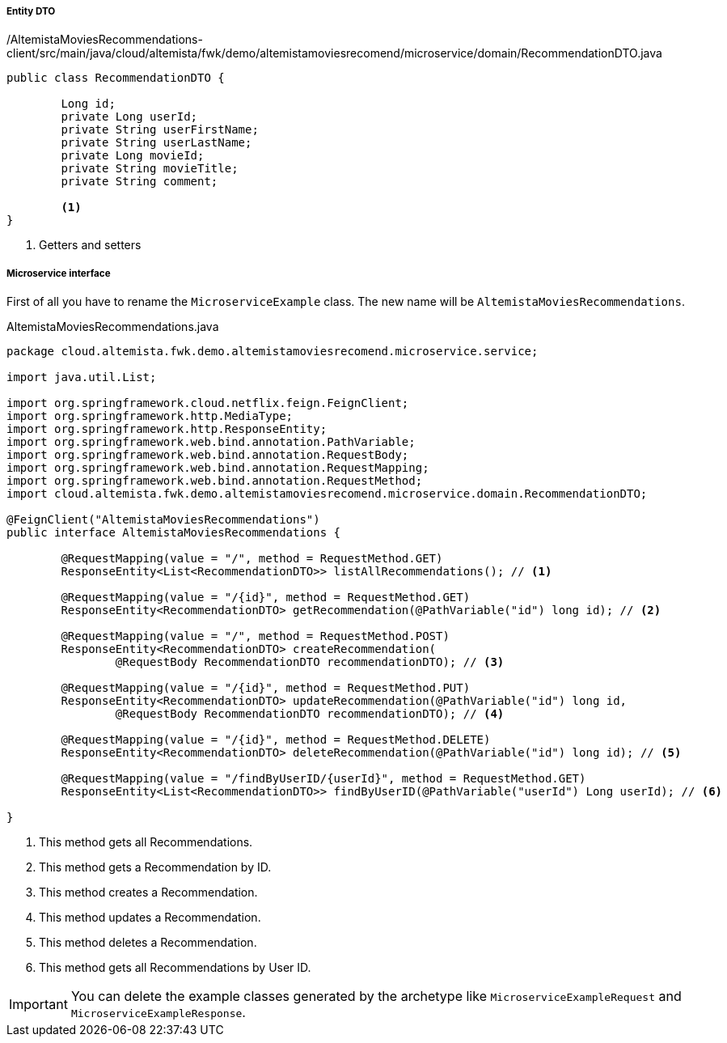 
:fragment:

===== Entity DTO
[source,java,linenums]
./AltemistaMoviesRecommendations-client/src/main/java/cloud/altemista/fwk/demo/altemistamoviesrecomend/microservice/domain/RecommendationDTO.java
----
public class RecommendationDTO {
	
	Long id;
	private Long userId;
	private String userFirstName;
	private String userLastName;
	private Long movieId;
	private String movieTitle;
	private String comment;

	<1>	
}
----
<1> Getters and setters

===== Microservice interface

First of all you have to rename the `MicroserviceExample` class. The new name will be `AltemistaMoviesRecommendations`.

[[recommendations-interface]]
[source,java,linenums]
.AltemistaMoviesRecommendations.java
----
package cloud.altemista.fwk.demo.altemistamoviesrecomend.microservice.service;

import java.util.List;

import org.springframework.cloud.netflix.feign.FeignClient;
import org.springframework.http.MediaType;
import org.springframework.http.ResponseEntity;
import org.springframework.web.bind.annotation.PathVariable;
import org.springframework.web.bind.annotation.RequestBody;
import org.springframework.web.bind.annotation.RequestMapping;
import org.springframework.web.bind.annotation.RequestMethod;
import cloud.altemista.fwk.demo.altemistamoviesrecomend.microservice.domain.RecommendationDTO;

@FeignClient("AltemistaMoviesRecommendations")
public interface AltemistaMoviesRecommendations {

	@RequestMapping(value = "/", method = RequestMethod.GET)
	ResponseEntity<List<RecommendationDTO>> listAllRecommendations(); // <1>

	@RequestMapping(value = "/{id}", method = RequestMethod.GET)
	ResponseEntity<RecommendationDTO> getRecommendation(@PathVariable("id") long id); // <2>

	@RequestMapping(value = "/", method = RequestMethod.POST)
	ResponseEntity<RecommendationDTO> createRecommendation(
		@RequestBody RecommendationDTO recommendationDTO); // <3>

	@RequestMapping(value = "/{id}", method = RequestMethod.PUT)
	ResponseEntity<RecommendationDTO> updateRecommendation(@PathVariable("id") long id, 
		@RequestBody RecommendationDTO recommendationDTO); // <4>

	@RequestMapping(value = "/{id}", method = RequestMethod.DELETE)
	ResponseEntity<RecommendationDTO> deleteRecommendation(@PathVariable("id") long id); // <5>

	@RequestMapping(value = "/findByUserID/{userId}", method = RequestMethod.GET)
	ResponseEntity<List<RecommendationDTO>> findByUserID(@PathVariable("userId") Long userId); // <6>

}
----

<1> This method gets all Recommendations.
<2> This method gets a Recommendation by ID.
<3> This method creates a Recommendation.
<4> This method updates a Recommendation.
<5> This method deletes a Recommendation.
<6> This method gets all Recommendations by User ID.

IMPORTANT: You can delete the example classes generated by the archetype like `MicroserviceExampleRequest` and `MicroserviceExampleResponse`. 